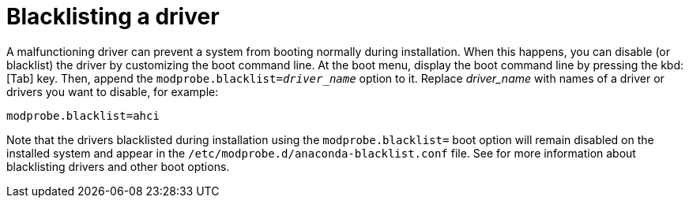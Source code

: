 [id="blacklisting-a-driver_{context}"]
= Blacklisting a driver

A malfunctioning driver can prevent a system from booting normally during installation. When this happens, you can disable (or blacklist) the driver by customizing the boot command line. At the boot menu, display the boot command line by pressing the kbd:[Tab] key. Then, append the [option]`modprobe.blacklist=pass:attributes[{blank}]_driver_name_pass:attributes[{blank}]` option to it. Replace _driver_name_ with names of a driver or drivers you want to disable, for example:

[literal,subs="+quotes,verbatim"]
....
modprobe.blacklist=ahci
....

Note that the drivers blacklisted during installation using the [option]`modprobe.blacklist=` boot option will remain disabled on the installed system and appear in the `/etc/modprobe.d/anaconda-blacklist.conf` file. See
//<<chap-anaconda-boot-options>>
for more information about blacklisting drivers and other boot options.
